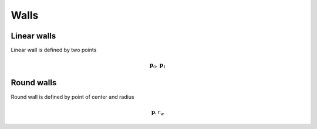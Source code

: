 Walls
=====

Linear walls
------------

.. image::
   wall_model.*

Linear wall is defined by two points

.. math::
   \mathbf{p}_{0}, \mathbf{p}_{1}



Round walls
-----------
Round wall is defined by point of center and radius

.. math::
   \mathbf{p}, r_{w}

